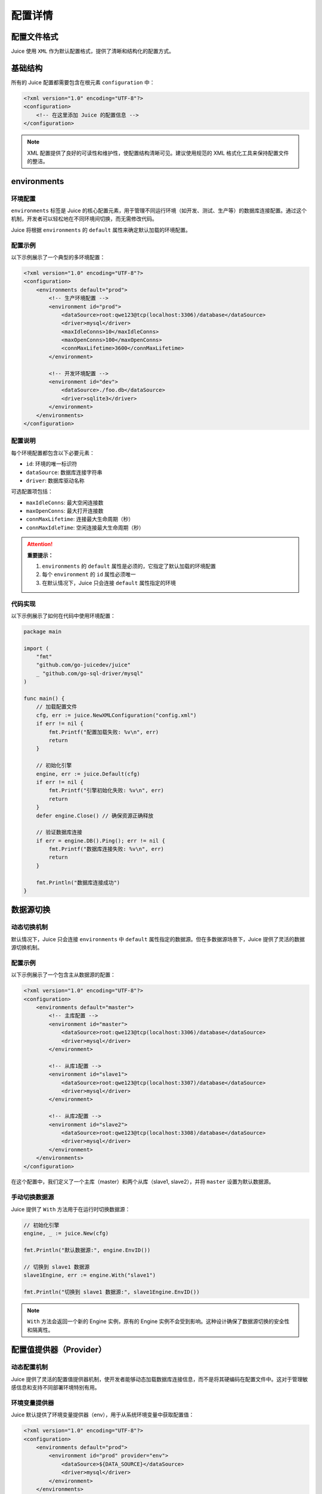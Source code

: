 配置详情
==============================

配置文件格式
----------------

Juice 使用 ``XML`` 作为默认配置格式，提供了清晰和结构化的配置方式。

基础结构
----------------

所有的 Juice 配置都需要包含在根元素 ``configuration`` 中：

.. code-block:: xml

    <?xml version="1.0" encoding="UTF-8"?>
    <configuration>
        <!-- 在这里添加 Juice 的配置信息 -->
    </configuration>

.. note::
    XML 配置提供了良好的可读性和维护性，使配置结构清晰可见。建议使用规范的 XML 格式化工具来保持配置文件的整洁。


environments
----------------

环境配置
~~~~~~~~~~~~~~

``environments`` 标签是 Juice 的核心配置元素，用于管理不同运行环境（如开发、测试、生产等）的数据库连接配置。通过这个机制，开发者可以轻松地在不同环境间切换，而无需修改代码。

Juice 将根据 ``environments`` 的 ``default`` 属性来确定默认加载的环境配置。

配置示例
~~~~~~~~~~~~~~

以下示例展示了一个典型的多环境配置：

.. code-block:: xml

    <?xml version="1.0" encoding="UTF-8"?>
    <configuration>
        <environments default="prod">
            <!-- 生产环境配置 -->
            <environment id="prod">
                <dataSource>root:qwe123@tcp(localhost:3306)/database</dataSource>
                <driver>mysql</driver>
                <maxIdleConns>10</maxIdleConns>
                <maxOpenConns>100</maxOpenConns>
                <connMaxLifetime>3600</connMaxLifetime>
            </environment>

            <!-- 开发环境配置 -->
            <environment id="dev">
                <dataSource>./foo.db</dataSource>
                <driver>sqlite3</driver>
            </environment>
        </environments>
    </configuration>

配置说明
~~~~~~~~~~~~~~

每个环境配置都包含以下必要元素：

- ``id``: 环境的唯一标识符
- ``dataSource``: 数据库连接字符串
- ``driver``: 数据库驱动名称

可选配置项包括：

- ``maxIdleConns``: 最大空闲连接数
- ``maxOpenConns``: 最大打开连接数
- ``connMaxLifetime``: 连接最大生命周期（秒）
- ``connMaxIdleTime``: 空闲连接最大生命周期（秒）

.. attention::
    **重要提示：**

    1. ``environments`` 的 ``default`` 属性是必须的，它指定了默认加载的环境配置
    2. 每个 ``environment`` 的 ``id`` 属性必须唯一
    3. 在默认情况下，Juice 只会连接 ``default`` 属性指定的环境

代码实现
~~~~~~~~~~~~~~

以下示例展示了如何在代码中使用环境配置：

.. code-block:: go

    package main

    import (
        "fmt"
        "github.com/go-juicedev/juice"
        _ "github.com/go-sql-driver/mysql"
    )

    func main() {
        // 加载配置文件
        cfg, err := juice.NewXMLConfiguration("config.xml")
        if err != nil {
            fmt.Printf("配置加载失败: %v\n", err)
            return
        }

        // 初始化引擎
        engine, err := juice.Default(cfg)
        if err != nil {
            fmt.Printf("引擎初始化失败: %v\n", err)
            return
        }
        defer engine.Close() // 确保资源正确释放

        // 验证数据库连接
        if err = engine.DB().Ping(); err != nil {
            fmt.Printf("数据库连接失败: %v\n", err)
            return
        }

        fmt.Println("数据库连接成功")
    }



数据源切换
----------------

动态切换机制
~~~~~~~~~~

默认情况下，Juice 只会连接 ``environments`` 中 ``default`` 属性指定的数据源。但在多数据源场景下，Juice 提供了灵活的数据源切换机制。

配置示例
~~~~~~~~~

以下示例展示了一个包含主从数据源的配置：

.. code-block:: xml

    <?xml version="1.0" encoding="UTF-8"?>
    <configuration>
        <environments default="master">
            <!-- 主库配置 -->
            <environment id="master">
                <dataSource>root:qwe123@tcp(localhost:3306)/database</dataSource>
                <driver>mysql</driver>
            </environment>

            <!-- 从库1配置 -->
            <environment id="slave1">
                <dataSource>root:qwe123@tcp(localhost:3307)/database</dataSource>
                <driver>mysql</driver>
            </environment>

            <!-- 从库2配置 -->
            <environment id="slave2">
                <dataSource>root:qwe123@tcp(localhost:3308)/database</dataSource>
                <driver>mysql</driver>
            </environment>
        </environments>
    </configuration>

在这个配置中，我们定义了一个主库（master）和两个从库（slave1, slave2），并将 ``master`` 设置为默认数据源。

手动切换数据源
~~~~~~~~~~~~

Juice 提供了 ``With`` 方法用于在运行时切换数据源：

.. code-block:: go

    // 初始化引擎
    engine, _ := juice.New(cfg)

    fmt.Println("默认数据源:", engine.EnvID())

    // 切换到 slave1 数据源
    slave1Engine, err := engine.With("slave1")
    
    fmt.Println("切换到 slave1 数据源:", slave1Engine.EnvID())

.. note::
    ``With`` 方法会返回一个新的 Engine 实例，原有的 Engine 实例不会受到影响。这种设计确保了数据源切换的安全性和隔离性。


配置值提供器（Provider）
----------------

动态配置机制
~~~~~~~~~~

Juice 提供了灵活的配置值提供器机制，使开发者能够动态加载数据库连接信息，而不是将其硬编码在配置文件中。这对于管理敏感信息和支持不同部署环境特别有用。

环境变量提供器
~~~~~~~~~~~~

Juice 默认提供了环境变量提供器（env），用于从系统环境变量中获取配置值：

.. code-block:: xml

    <?xml version="1.0" encoding="UTF-8"?>
    <configuration>
        <environments default="prod">
            <environment id="prod" provider="env">
                <dataSource>${DATA_SOURCE}</dataSource>
                <driver>mysql</driver>
            </environment>
        </environments>
    </configuration>

自定义提供器（EnvValueProvider）
~~~~~~~~~~~~~~~~~~~~~~~~~~~~~~

开发者可以实现自己的配置值提供器，只需实现 ``EnvValueProvider`` 接口：

.. code-block:: go

    // EnvValueProvider 定义了配置值提供器接口
    type EnvValueProvider interface {
        Get(key string) (string, error)
    }

    // RegisterEnvValueProvider 注册自定义的配置值提供器
    // name: 提供器名称，对应 XML 中的 provider 属性
    // provider: 提供器实现
    func RegisterEnvValueProvider(name string, provider EnvValueProvider)

默认环境变量提供器实现
~~~~~~~~~~~~~~~~~~

以下是 Juice 默认环境变量提供器的实现：

.. code-block:: go

    var formatRegexp = regexp.MustCompile(`\$\{ *?([a-zA-Z0-9_\.]+) *?\}`)

    type OsEnvValueProvider struct{}

    func (p OsEnvValueProvider) Get(key string) (string, error) {
        var err error
        key = formatRegexp.ReplaceAllStringFunc(key, func(find string) string {
            value := os.Getenv(formatRegexp.FindStringSubmatch(find)[1])
            if len(value) == 0 {
                err = fmt.Errorf("environment variable %s not found", find)
            }
            return value
        })
        return key, err
    }

它可以在配置文件中使用 ``${}`` 语法来获取环境变量值。


连接池配置
----------------

Juice 提供了全面的连接池配置选项，用于优化数据库连接管理：

.. code-block:: xml

    <?xml version="1.0" encoding="UTF-8"?>
    <configuration>
        <environments default="prod">
            <environment id="prod">
                <dataSource>root:qwe123@tcp(localhost:3306)/database</dataSource>
                <driver>mysql</driver>
                <maxIdleConnNum>10</maxIdleConnNum>
                <maxOpenConnNum>10</maxOpenConnNum>
                <maxConnLifetime>3600</maxConnLifetime>
                <maxIdleConnLifetime>3600</maxIdleConnLifetime>
            </environment>
        </environments>
    </configuration>

连接池参数说明：

- ``maxIdleConnNum``: 最大空闲连接数
- ``maxOpenConnNum``: 最大打开连接数
- ``maxConnLifetime``: 连接最大生命周期（秒）
- ``maxIdleConnLifetime``: 空闲连接最大生命周期（秒）

全局设置（Settings）
--------------------

``settings`` 标签用于配置 Juice 的全局行为：

.. code-block:: xml

    <?xml version="1.0" encoding="UTF-8"?>
    <configuration>
        <settings>
            <setting name="debug" value="false"/>
        </settings>
    </configuration>

``settings`` 特性：

- 可选配置，可以完全不设置
- 支持多个 ``setting`` 子标签
- 每个 ``setting`` 必须包含 ``name`` 属性
- ``value`` 属性可选
- 配置值可被中间件或其他组件使用

例如，``debug`` 设置被 ``DebugMiddleware`` 用于控制调试模式的开启与关闭。


